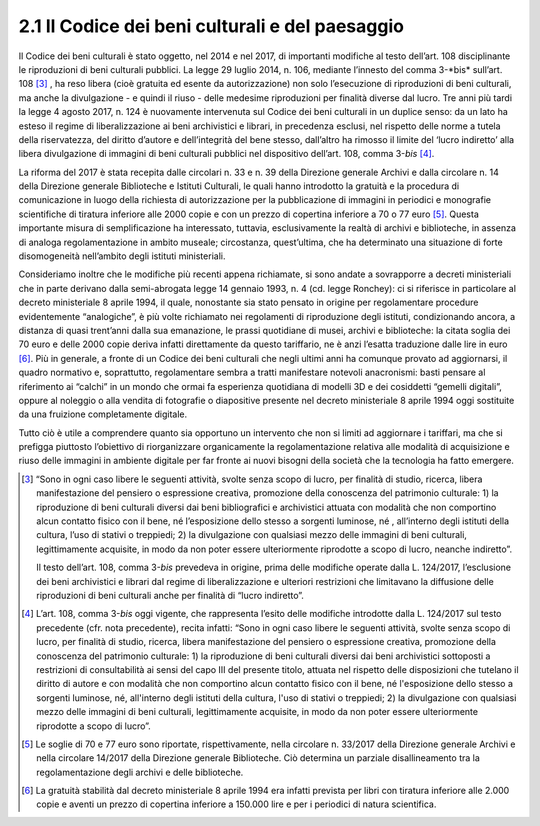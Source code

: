 2.1 Il Codice dei beni culturali e del paesaggio
================================================

Il Codice dei beni culturali è stato oggetto, nel 2014 e nel 2017, di
importanti modifiche al testo dell’art. 108 disciplinante le
riproduzioni di beni culturali pubblici. La legge 29 luglio 2014, n.
106, mediante l’innesto del comma 3-\*bis* sull’art. 108 [3]_ , ha reso
libera (cioè gratuita ed esente da autorizzazione) non solo l’esecuzione
di riproduzioni di beni culturali, ma anche la divulgazione - e quindi
il riuso - delle medesime riproduzioni per finalità diverse dal lucro.
Tre anni più tardi la legge 4 agosto 2017, n. 124 è nuovamente
intervenuta sul Codice dei beni culturali in un duplice senso: da un
lato ha esteso il regime di liberalizzazione ai beni archivistici e
librari, in precedenza esclusi, nel rispetto delle norme a tutela della
riservatezza, del diritto d’autore e dell’integrità del bene stesso,
dall’altro ha rimosso il limite del ‘lucro indiretto’ alla libera
divulgazione di immagini di beni culturali pubblici nel dispositivo
dell’art. 108, comma 3-\ *bis*\  [4]_.

La riforma del 2017 è stata recepita dalle circolari n. 33 e n. 39 della
Direzione generale Archivi e dalla circolare n. 14 della Direzione
generale Biblioteche e Istituti Culturali, le quali hanno introdotto la
gratuità e la procedura di comunicazione in luogo della richiesta di
autorizzazione per la pubblicazione di immagini in periodici e
monografie scientifiche di tiratura inferiore alle 2000 copie e con un
prezzo di copertina inferiore a 70 o 77 euro [5]_. Questa importante
misura di semplificazione ha interessato, tuttavia, esclusivamente la
realtà di archivi e biblioteche, in assenza di analoga regolamentazione
in ambito museale; circostanza, quest’ultima, che ha determinato una
situazione di forte disomogeneità nell’ambito degli istituti
ministeriali.

Consideriamo inoltre che le modifiche più recenti appena richiamate, si
sono andate a sovrapporre a decreti ministeriali che in parte derivano
dalla semi-abrogata legge 14 gennaio 1993, n. 4 (cd. legge Ronchey): ci
si riferisce in particolare al decreto ministeriale 8 aprile 1994, il
quale, nonostante sia stato pensato in origine per regolamentare
procedure evidentemente “analogiche”, è più volte richiamato nei
regolamenti di riproduzione degli istituti, condizionando ancora, a
distanza di quasi trent’anni dalla sua emanazione, le prassi quotidiane
di musei, archivi e biblioteche: la citata soglia dei 70 euro e delle
2000 copie deriva infatti direttamente da questo tariffario, ne è anzi
l’esatta traduzione dalle lire in euro [6]_. Più in generale, a fronte
di un Codice dei beni culturali che negli ultimi anni ha comunque
provato ad aggiornarsi, il quadro normativo e, soprattutto,
regolamentare sembra a tratti manifestare notevoli anacronismi: basti
pensare al riferimento ai “calchi” in un mondo che ormai fa esperienza
quotidiana di modelli 3D e dei cosiddetti “gemelli digitali”, oppure al
noleggio o alla vendita di fotografie o diapositive presente nel decreto
ministeriale 8 aprile 1994 oggi sostituite da una fruizione
completamente digitale.

Tutto ciò è utile a comprendere quanto sia opportuno un intervento che
non si limiti ad aggiornare i tariffari, ma che si prefigga piuttosto
l’obiettivo di riorganizzare organicamente la regolamentazione relativa
alle modalità di acquisizione e riuso delle immagini in ambiente
digitale per far fronte ai nuovi bisogni della società che la tecnologia
ha fatto emergere.

.. [3] “Sono in ogni caso libere le seguenti attività, svolte senza scopo
   di lucro, per finalità di studio, ricerca, libera manifestazione del
   pensiero o espressione creativa, promozione della conoscenza del
   patrimonio culturale: 1) la riproduzione di beni culturali diversi
   dai beni bibliografici e archivistici attuata con modalità che non
   comportino alcun contatto fisico con il bene, né l’esposizione dello
   stesso a sorgenti luminose, né , all’interno degli istituti della
   cultura, l’uso di stativi o treppiedi; 2) la divulgazione con
   qualsiasi mezzo delle immagini di beni culturali, legittimamente
   acquisite, in modo da non poter essere ulteriormente riprodotte a
   scopo di lucro, neanche indiretto”.

   Il testo dell’art. 108, comma 3-\ \ *bis* prevedeva in origine, prima
   delle modifiche operate dalla L. 124/2017, l’esclusione dei beni
   archivistici e librari dal regime di liberalizzazione e ulteriori
   restrizioni che limitavano la diffusione delle riproduzioni di beni
   culturali anche per finalità di “lucro indiretto”.

.. [4] L’art. 108, comma 3-\ \ *bis* oggi vigente, che rappresenta l’esito
   delle modifiche introdotte dalla L. 124/2017 sul testo precedente
   (cfr. nota precedente), recita infatti: “Sono in ogni caso libere le
   seguenti attività, svolte senza scopo di lucro, per finalità di
   studio, ricerca, libera manifestazione del pensiero o espressione
   creativa, promozione della conoscenza del patrimonio culturale: 1) la
   riproduzione di beni culturali diversi dai beni archivistici
   sottoposti a restrizioni di consultabilità ai sensi del capo III del
   presente titolo, attuata nel rispetto delle disposizioni che tutelano
   il diritto di autore e con modalità che non comportino alcun contatto
   fisico con il bene, né l'esposizione dello stesso a sorgenti
   luminose, né, all'interno degli istituti della cultura, l'uso di
   stativi o treppiedi; 2) la divulgazione con qualsiasi mezzo delle
   immagini di beni culturali, legittimamente acquisite, in modo da non
   poter essere ulteriormente riprodotte a scopo di lucro”.

.. [5] Le soglie di 70 e 77 euro sono riportate, rispettivamente, nella
   circolare n. 33/2017 della Direzione generale Archivi e nella
   circolare 14/2017 della Direzione generale Biblioteche. Ciò determina
   un parziale disallineamento tra la regolamentazione degli archivi e
   delle biblioteche.

.. [6] La gratuità stabilità dal decreto ministeriale 8 aprile 1994 era
   infatti prevista per libri con tiratura inferiore alle 2.000 copie e
   aventi un prezzo di copertina inferiore a 150.000 lire e per i
   periodici di natura scientifica.

